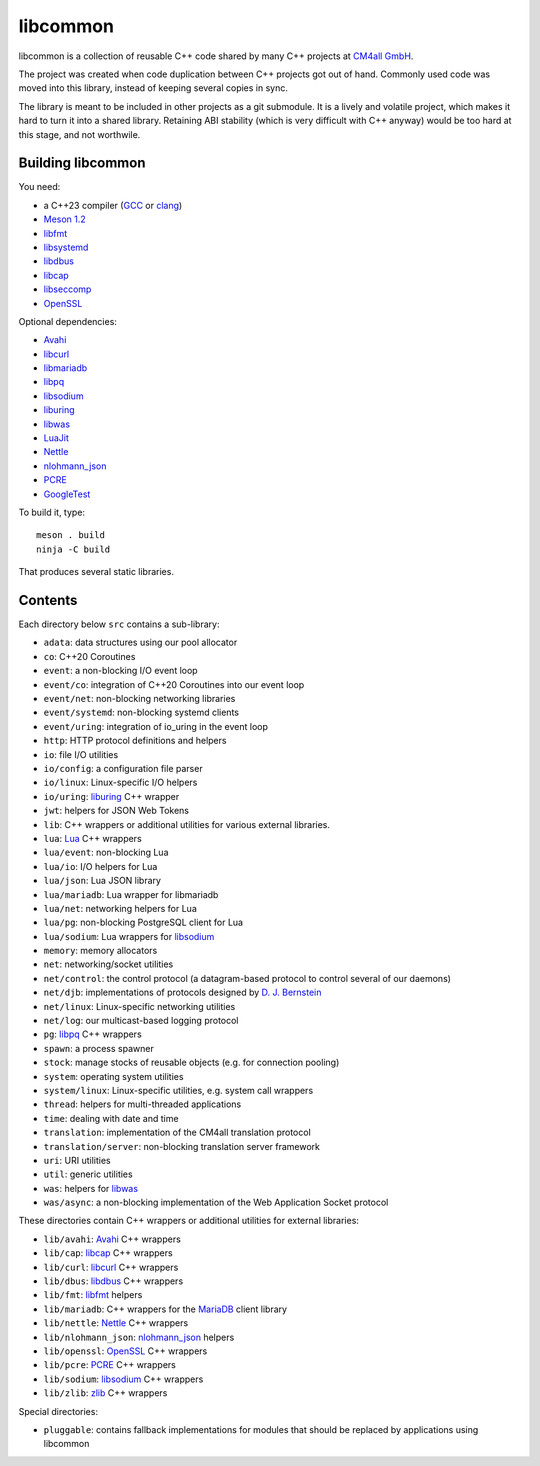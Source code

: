 libcommon
=========

libcommon is a collection of reusable C++ code shared by many C++
projects at `CM4all GmbH <https://www.cm4all.com/>`__.

The project was created when code duplication between C++ projects got
out of hand.  Commonly used code was moved into this library, instead
of keeping several copies in sync.

The library is meant to be included in other projects as a git
submodule.  It is a lively and volatile project, which makes it hard
to turn it into a shared library.  Retaining ABI stability (which is
very difficult with C++ anyway) would be too hard at this stage, and
not worthwile.


Building libcommon
------------------

You need:

- a C++23 compiler (`GCC <https://gcc.gnu.org/>`__ or `clang
  <https://clang.llvm.org/>`__)
- `Meson 1.2 <http://mesonbuild.com/>`__
- `libfmt <https://fmt.dev/>`__
- `libsystemd <https://www.freedesktop.org/wiki/Software/systemd/>`__
- `libdbus <https://www.freedesktop.org/wiki/Software/dbus/>`__
- `libcap <https://sites.google.com/site/fullycapable/>`__
- `libseccomp <https://github.com/seccomp/libseccomp>`__
- `OpenSSL <https://www.openssl.org/>`__

Optional dependencies:

- `Avahi <https://www.avahi.org/>`__
- `libcurl <https://curl.haxx.se/>`__
- `libmariadb <https://mariadb.org/>`__
- `libpq <https://www.postgresql.org/>`__
- `libsodium <https://www.libsodium.org/>`__
- `liburing <https://github.com/axboe/liburing>`__
- `libwas <https://github.com/CM4all/libwas>`__
- `LuaJit <http://luajit.org/>`__
- `Nettle <https://www.lysator.liu.se/~nisse/nettle/>`__
- `nlohmann_json <https://json.nlohmann.me/>`__
- `PCRE <https://www.pcre.org/>`__
- `GoogleTest <https://github.com/google/googletest>`__

To build it, type::

  meson . build
  ninja -C build

That produces several static libraries.


Contents
--------

Each directory below ``src`` contains a sub-library:

- ``adata``: data structures using our pool allocator
- ``co``: C++20 Coroutines
- ``event``: a non-blocking I/O event loop
- ``event/co``: integration of C++20 Coroutines into our event loop
- ``event/net``: non-blocking networking libraries
- ``event/systemd``: non-blocking systemd clients
- ``event/uring``: integration of io_uring in the event loop
- ``http``: HTTP protocol definitions and helpers
- ``io``: file I/O utilities
- ``io/config``: a configuration file parser
- ``io/linux``: Linux-specific I/O helpers
- ``io/uring``: `liburing <https://github.com/axboe/liburing>`__ C++
  wrapper
- ``jwt``: helpers for JSON Web Tokens
- ``lib``: C++ wrappers or additional utilities for various
  external libraries.
- ``lua``: `Lua <http://www.lua.org/>`__ C++ wrappers
- ``lua/event``: non-blocking Lua
- ``lua/io``: I/O helpers for Lua
- ``lua/json``: Lua JSON library
- ``lua/mariadb``: Lua wrapper for libmariadb
- ``lua/net``: networking helpers for Lua
- ``lua/pg``: non-blocking PostgreSQL client for Lua
- ``lua/sodium``: Lua wrappers for `libsodium
  <https://libsodium.org/>`__
- ``memory``: memory allocators
- ``net``: networking/socket utilities
- ``net/control``: the control protocol (a datagram-based protocol to
  control several of our daemons)
- ``net/djb``: implementations of protocols designed by
  `D. J. Bernstein <https://cr.yp.to/>`__
- ``net/linux``: Linux-specific networking utilities
- ``net/log``: our multicast-based logging protocol
- ``pg``: `libpq <https://www.postgresql.org/>`__ C++ wrappers
- ``spawn``: a process spawner
- ``stock``: manage stocks of reusable objects (e.g. for connection
  pooling)
- ``system``: operating system utilities
- ``system/linux``: Linux-specific utilities, e.g. system call wrappers
- ``thread``: helpers for multi-threaded applications
- ``time``: dealing with date and time
- ``translation``: implementation of the CM4all translation protocol
- ``translation/server``: non-blocking translation server framework
- ``uri``: URI utilities
- ``util``: generic utilities
- ``was``: helpers for `libwas <https://github.com/CM4all/libwas>`__
- ``was/async``: a non-blocking implementation of the Web Application
  Socket protocol

These directories contain C++ wrappers or additional utilities for
external libraries:

- ``lib/avahi``: `Avahi <https://avahi.org/>`__ C++ wrappers
- ``lib/cap``: `libcap
  <https://sites.google.com/site/fullycapable/>`__ C++ wrappers
- ``lib/curl``: `libcurl <https://curl.haxx.se/>`__ C++ wrappers
- ``lib/dbus``: `libdbus
  <https://www.freedesktop.org/wiki/Software/dbus/>`__ C++ wrappers
- ``lib/fmt``: `libfmt <https://fmt.dev/>`__ helpers
- ``lib/mariadb``: C++ wrappers for the `MariaDB
  <https://mariadb.org/>`__ client library
- ``lib/nettle``: `Nettle
  <https://www.lysator.liu.se/~nisse/nettle/>`__ C++ wrappers
- ``lib/nlohmann_json``: `nlohmann_json
  <https://json.nlohmann.me/>`__ helpers
- ``lib/openssl``: `OpenSSL <https://www.openssl.org/>`__ C++ wrappers
- ``lib/pcre``: `PCRE <https://www.pcre.org/>`__ C++ wrappers
- ``lib/sodium``: `libsodium <https://github.com/jedisct1/libsodium/>`__
  C++ wrappers
- ``lib/zlib``: `zlib <https://zlib.net//>`__ C++ wrappers

Special directories:

- ``pluggable``: contains fallback implementations for modules that
  should be replaced by applications using libcommon

